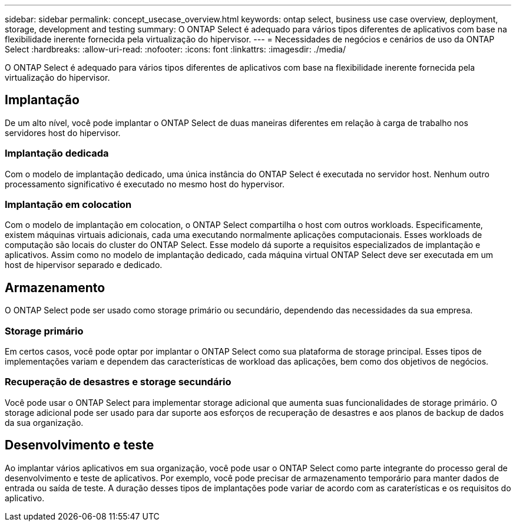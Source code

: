 ---
sidebar: sidebar 
permalink: concept_usecase_overview.html 
keywords: ontap select, business use case overview, deployment, storage, development and testing 
summary: O ONTAP Select é adequado para vários tipos diferentes de aplicativos com base na flexibilidade inerente fornecida pela virtualização do hipervisor. 
---
= Necessidades de negócios e cenários de uso da ONTAP Select
:hardbreaks:
:allow-uri-read: 
:nofooter: 
:icons: font
:linkattrs: 
:imagesdir: ./media/


[role="lead"]
O ONTAP Select é adequado para vários tipos diferentes de aplicativos com base na flexibilidade inerente fornecida pela virtualização do hipervisor.



== Implantação

De um alto nível, você pode implantar o ONTAP Select de duas maneiras diferentes em relação à carga de trabalho nos servidores host do hipervisor.



=== Implantação dedicada

Com o modelo de implantação dedicado, uma única instância do ONTAP Select é executada no servidor host. Nenhum outro processamento significativo é executado no mesmo host do hypervisor.



=== Implantação em colocation

Com o modelo de implantação em colocation, o ONTAP Select compartilha o host com outros workloads. Especificamente, existem máquinas virtuais adicionais, cada uma executando normalmente aplicações computacionais. Esses workloads de computação são locais do cluster do ONTAP Select. Esse modelo dá suporte a requisitos especializados de implantação e aplicativos. Assim como no modelo de implantação dedicado, cada máquina virtual ONTAP Select deve ser executada em um host de hipervisor separado e dedicado.



== Armazenamento

O ONTAP Select pode ser usado como storage primário ou secundário, dependendo das necessidades da sua empresa.



=== Storage primário

Em certos casos, você pode optar por implantar o ONTAP Select como sua plataforma de storage principal. Esses tipos de implementações variam e dependem das características de workload das aplicações, bem como dos objetivos de negócios.



=== Recuperação de desastres e storage secundário

Você pode usar o ONTAP Select para implementar storage adicional que aumenta suas funcionalidades de storage primário. O storage adicional pode ser usado para dar suporte aos esforços de recuperação de desastres e aos planos de backup de dados da sua organização.



== Desenvolvimento e teste

Ao implantar vários aplicativos em sua organização, você pode usar o ONTAP Select como parte integrante do processo geral de desenvolvimento e teste de aplicativos. Por exemplo, você pode precisar de armazenamento temporário para manter dados de entrada ou saída de teste. A duração desses tipos de implantações pode variar de acordo com as caraterísticas e os requisitos do aplicativo.
